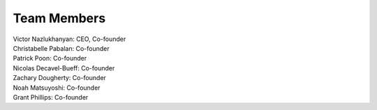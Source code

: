 Team Members
=====================================
   

|    Victor Nazlukhanyan: CEO, Co-founder
|    Christabelle Pabalan: Co-founder
|    Patrick Poon: Co-founder
|    Nicolas Decavel-Bueff: Co-founder
|    Zachary Dougherty: Co-founder
|    Noah Matsuyoshi: Co-founder
|    Grant Phillips: Co-founder

